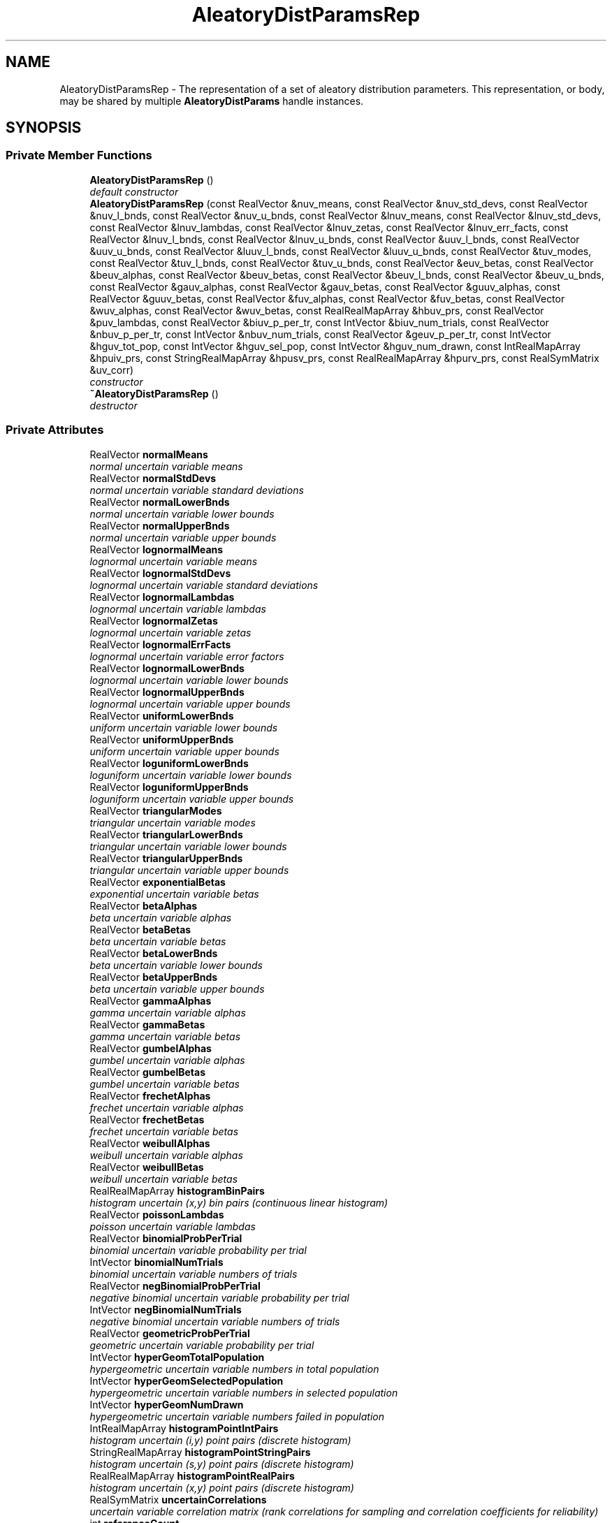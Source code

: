 .TH "AleatoryDistParamsRep" 3 "Wed Dec 27 2017" "Version Version 1.0" "PECOS" \" -*- nroff -*-
.ad l
.nh
.SH NAME
AleatoryDistParamsRep \- The representation of a set of aleatory distribution parameters\&. This representation, or body, may be shared by multiple \fBAleatoryDistParams\fP handle instances\&.  

.SH SYNOPSIS
.br
.PP
.SS "Private Member Functions"

.in +1c
.ti -1c
.RI "\fBAleatoryDistParamsRep\fP ()"
.br
.RI "\fIdefault constructor \fP"
.ti -1c
.RI "\fBAleatoryDistParamsRep\fP (const RealVector &nuv_means, const RealVector &nuv_std_devs, const RealVector &nuv_l_bnds, const RealVector &nuv_u_bnds, const RealVector &lnuv_means, const RealVector &lnuv_std_devs, const RealVector &lnuv_lambdas, const RealVector &lnuv_zetas, const RealVector &lnuv_err_facts, const RealVector &lnuv_l_bnds, const RealVector &lnuv_u_bnds, const RealVector &uuv_l_bnds, const RealVector &uuv_u_bnds, const RealVector &luuv_l_bnds, const RealVector &luuv_u_bnds, const RealVector &tuv_modes, const RealVector &tuv_l_bnds, const RealVector &tuv_u_bnds, const RealVector &euv_betas, const RealVector &beuv_alphas, const RealVector &beuv_betas, const RealVector &beuv_l_bnds, const RealVector &beuv_u_bnds, const RealVector &gauv_alphas, const RealVector &gauv_betas, const RealVector &guuv_alphas, const RealVector &guuv_betas, const RealVector &fuv_alphas, const RealVector &fuv_betas, const RealVector &wuv_alphas, const RealVector &wuv_betas, const RealRealMapArray &hbuv_prs, const RealVector &puv_lambdas, const RealVector &biuv_p_per_tr, const IntVector &biuv_num_trials, const RealVector &nbuv_p_per_tr, const IntVector &nbuv_num_trials, const RealVector &geuv_p_per_tr, const IntVector &hguv_tot_pop, const IntVector &hguv_sel_pop, const IntVector &hguv_num_drawn, const IntRealMapArray &hpuiv_prs, const StringRealMapArray &hpusv_prs, const RealRealMapArray &hpurv_prs, const RealSymMatrix &uv_corr)"
.br
.RI "\fIconstructor \fP"
.ti -1c
.RI "\fB~AleatoryDistParamsRep\fP ()"
.br
.RI "\fIdestructor \fP"
.in -1c
.SS "Private Attributes"

.in +1c
.ti -1c
.RI "RealVector \fBnormalMeans\fP"
.br
.RI "\fInormal uncertain variable means \fP"
.ti -1c
.RI "RealVector \fBnormalStdDevs\fP"
.br
.RI "\fInormal uncertain variable standard deviations \fP"
.ti -1c
.RI "RealVector \fBnormalLowerBnds\fP"
.br
.RI "\fInormal uncertain variable lower bounds \fP"
.ti -1c
.RI "RealVector \fBnormalUpperBnds\fP"
.br
.RI "\fInormal uncertain variable upper bounds \fP"
.ti -1c
.RI "RealVector \fBlognormalMeans\fP"
.br
.RI "\fIlognormal uncertain variable means \fP"
.ti -1c
.RI "RealVector \fBlognormalStdDevs\fP"
.br
.RI "\fIlognormal uncertain variable standard deviations \fP"
.ti -1c
.RI "RealVector \fBlognormalLambdas\fP"
.br
.RI "\fIlognormal uncertain variable lambdas \fP"
.ti -1c
.RI "RealVector \fBlognormalZetas\fP"
.br
.RI "\fIlognormal uncertain variable zetas \fP"
.ti -1c
.RI "RealVector \fBlognormalErrFacts\fP"
.br
.RI "\fIlognormal uncertain variable error factors \fP"
.ti -1c
.RI "RealVector \fBlognormalLowerBnds\fP"
.br
.RI "\fIlognormal uncertain variable lower bounds \fP"
.ti -1c
.RI "RealVector \fBlognormalUpperBnds\fP"
.br
.RI "\fIlognormal uncertain variable upper bounds \fP"
.ti -1c
.RI "RealVector \fBuniformLowerBnds\fP"
.br
.RI "\fIuniform uncertain variable lower bounds \fP"
.ti -1c
.RI "RealVector \fBuniformUpperBnds\fP"
.br
.RI "\fIuniform uncertain variable upper bounds \fP"
.ti -1c
.RI "RealVector \fBloguniformLowerBnds\fP"
.br
.RI "\fIloguniform uncertain variable lower bounds \fP"
.ti -1c
.RI "RealVector \fBloguniformUpperBnds\fP"
.br
.RI "\fIloguniform uncertain variable upper bounds \fP"
.ti -1c
.RI "RealVector \fBtriangularModes\fP"
.br
.RI "\fItriangular uncertain variable modes \fP"
.ti -1c
.RI "RealVector \fBtriangularLowerBnds\fP"
.br
.RI "\fItriangular uncertain variable lower bounds \fP"
.ti -1c
.RI "RealVector \fBtriangularUpperBnds\fP"
.br
.RI "\fItriangular uncertain variable upper bounds \fP"
.ti -1c
.RI "RealVector \fBexponentialBetas\fP"
.br
.RI "\fIexponential uncertain variable betas \fP"
.ti -1c
.RI "RealVector \fBbetaAlphas\fP"
.br
.RI "\fIbeta uncertain variable alphas \fP"
.ti -1c
.RI "RealVector \fBbetaBetas\fP"
.br
.RI "\fIbeta uncertain variable betas \fP"
.ti -1c
.RI "RealVector \fBbetaLowerBnds\fP"
.br
.RI "\fIbeta uncertain variable lower bounds \fP"
.ti -1c
.RI "RealVector \fBbetaUpperBnds\fP"
.br
.RI "\fIbeta uncertain variable upper bounds \fP"
.ti -1c
.RI "RealVector \fBgammaAlphas\fP"
.br
.RI "\fIgamma uncertain variable alphas \fP"
.ti -1c
.RI "RealVector \fBgammaBetas\fP"
.br
.RI "\fIgamma uncertain variable betas \fP"
.ti -1c
.RI "RealVector \fBgumbelAlphas\fP"
.br
.RI "\fIgumbel uncertain variable alphas \fP"
.ti -1c
.RI "RealVector \fBgumbelBetas\fP"
.br
.RI "\fIgumbel uncertain variable betas \fP"
.ti -1c
.RI "RealVector \fBfrechetAlphas\fP"
.br
.RI "\fIfrechet uncertain variable alphas \fP"
.ti -1c
.RI "RealVector \fBfrechetBetas\fP"
.br
.RI "\fIfrechet uncertain variable betas \fP"
.ti -1c
.RI "RealVector \fBweibullAlphas\fP"
.br
.RI "\fIweibull uncertain variable alphas \fP"
.ti -1c
.RI "RealVector \fBweibullBetas\fP"
.br
.RI "\fIweibull uncertain variable betas \fP"
.ti -1c
.RI "RealRealMapArray \fBhistogramBinPairs\fP"
.br
.RI "\fIhistogram uncertain (x,y) bin pairs (continuous linear histogram) \fP"
.ti -1c
.RI "RealVector \fBpoissonLambdas\fP"
.br
.RI "\fIpoisson uncertain variable lambdas \fP"
.ti -1c
.RI "RealVector \fBbinomialProbPerTrial\fP"
.br
.RI "\fIbinomial uncertain variable probability per trial \fP"
.ti -1c
.RI "IntVector \fBbinomialNumTrials\fP"
.br
.RI "\fIbinomial uncertain variable numbers of trials \fP"
.ti -1c
.RI "RealVector \fBnegBinomialProbPerTrial\fP"
.br
.RI "\fInegative binomial uncertain variable probability per trial \fP"
.ti -1c
.RI "IntVector \fBnegBinomialNumTrials\fP"
.br
.RI "\fInegative binomial uncertain variable numbers of trials \fP"
.ti -1c
.RI "RealVector \fBgeometricProbPerTrial\fP"
.br
.RI "\fIgeometric uncertain variable probability per trial \fP"
.ti -1c
.RI "IntVector \fBhyperGeomTotalPopulation\fP"
.br
.RI "\fIhypergeometric uncertain variable numbers in total population \fP"
.ti -1c
.RI "IntVector \fBhyperGeomSelectedPopulation\fP"
.br
.RI "\fIhypergeometric uncertain variable numbers in selected population \fP"
.ti -1c
.RI "IntVector \fBhyperGeomNumDrawn\fP"
.br
.RI "\fIhypergeometric uncertain variable numbers failed in population \fP"
.ti -1c
.RI "IntRealMapArray \fBhistogramPointIntPairs\fP"
.br
.RI "\fIhistogram uncertain (i,y) point pairs (discrete histogram) \fP"
.ti -1c
.RI "StringRealMapArray \fBhistogramPointStringPairs\fP"
.br
.RI "\fIhistogram uncertain (s,y) point pairs (discrete histogram) \fP"
.ti -1c
.RI "RealRealMapArray \fBhistogramPointRealPairs\fP"
.br
.RI "\fIhistogram uncertain (x,y) point pairs (discrete histogram) \fP"
.ti -1c
.RI "RealSymMatrix \fBuncertainCorrelations\fP"
.br
.RI "\fIuncertain variable correlation matrix (rank correlations for sampling and correlation coefficients for reliability) \fP"
.ti -1c
.RI "int \fBreferenceCount\fP"
.br
.RI "\fInumber of handle objects sharing adpRep \fP"
.in -1c
.SS "Friends"

.in +1c
.ti -1c
.RI "class \fBAleatoryDistParams\fP"
.br
.RI "\fIthe handle class can access attributes of the body class directly \fP"
.in -1c
.SH "Detailed Description"
.PP 
The representation of a set of aleatory distribution parameters\&. This representation, or body, may be shared by multiple \fBAleatoryDistParams\fP handle instances\&. 

The AleatoryDistParams/AleatoryDistParamsRep pairs utilize a handle-body idiom (Coplien, Advanced C++)\&. 

.SH "Author"
.PP 
Generated automatically by Doxygen for PECOS from the source code\&.
